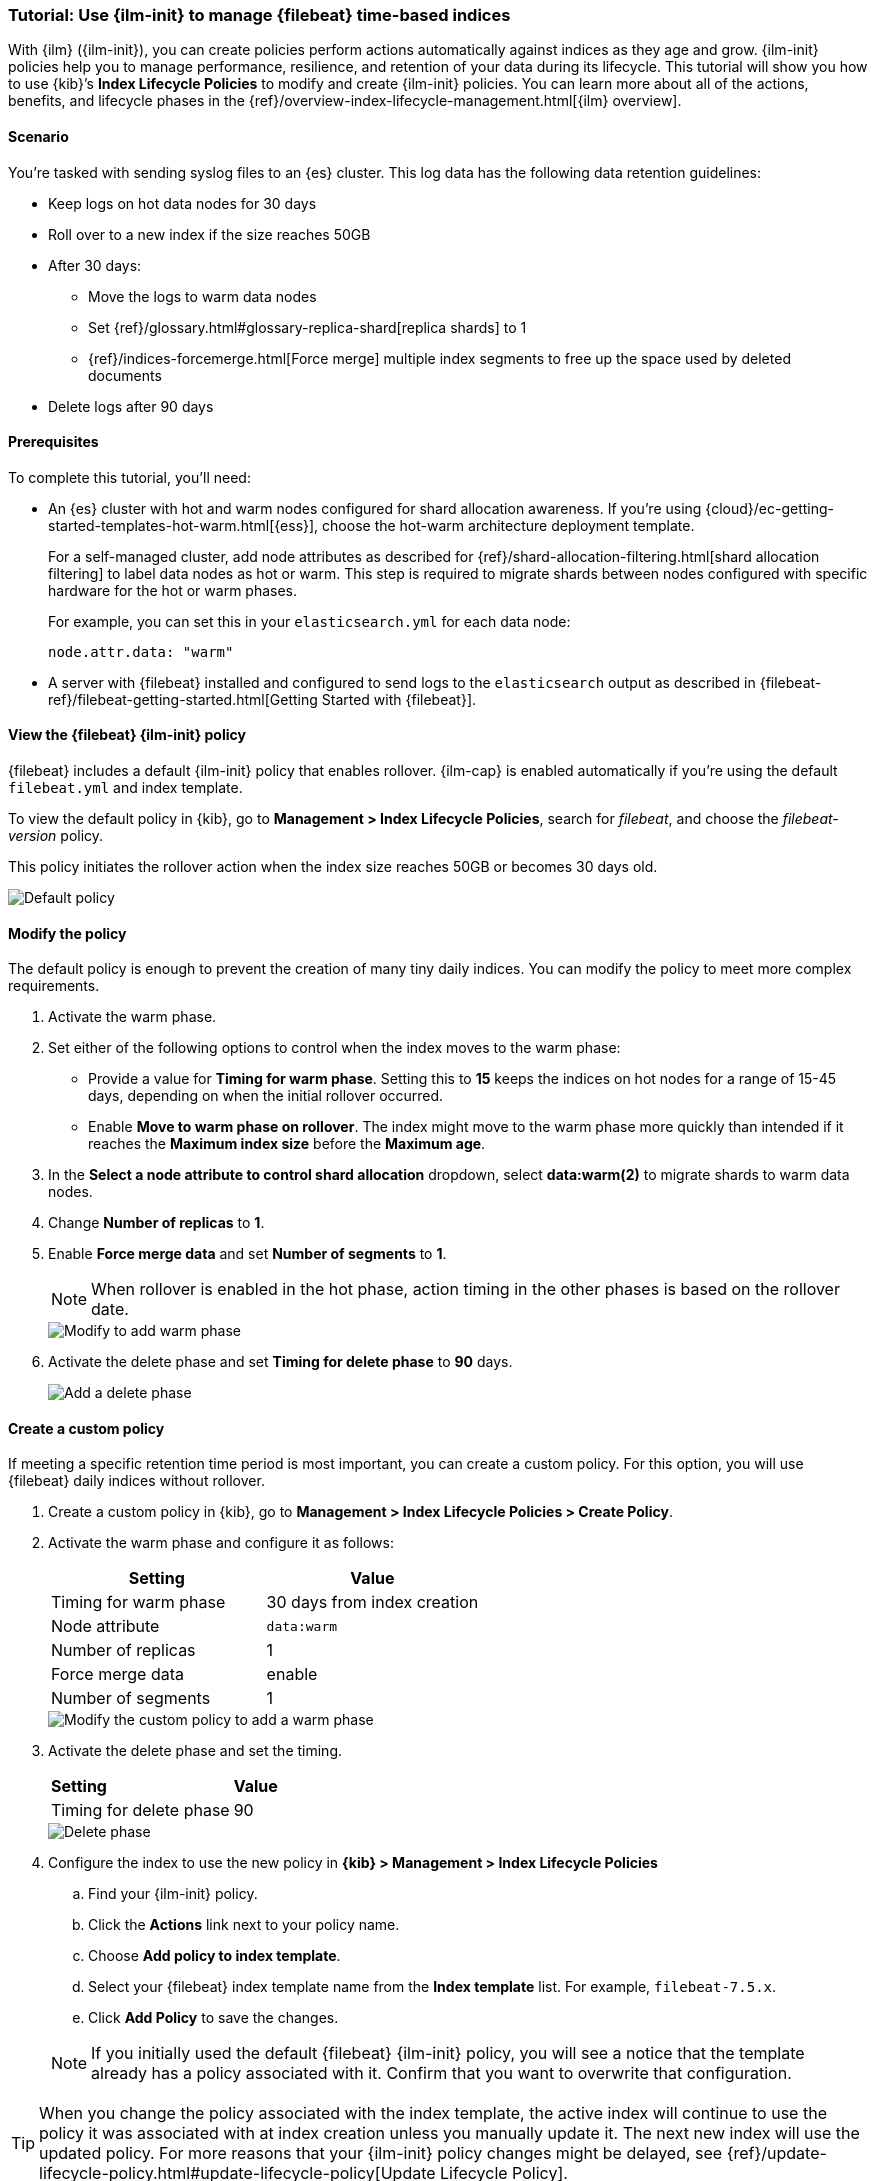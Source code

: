[role="xpack"]

[[example-using-index-lifecycle-policy]]
=== Tutorial:  Use {ilm-init} to manage {filebeat} time-based indices

With {ilm} ({ilm-init}), you can create policies perform actions automatically 
against indices as they age and grow. {ilm-init} policies help you to manage
performance, resilience, and retention of your data during its lifecycle. This tutorial will show
you how to use {kib}’s *Index Lifecycle Policies* to modify and create {ilm-init}
policies. You can learn more about all of the actions, benefits, and lifecycle
phases in the {ref}/overview-index-lifecycle-management.html[{ilm} overview].


[discrete]
[[example-using-index-lifecycle-policy-scenario]]
==== Scenario

You’re tasked with sending syslog files to an {es} cluster. This
log data has the following data retention guidelines:

* Keep logs on hot data nodes for 30 days
* Roll over to a new index if the size reaches 50GB
* After 30 days:
** Move the logs to warm data nodes
** Set {ref}/glossary.html#glossary-replica-shard[replica shards] to 1
** {ref}/indices-forcemerge.html[Force merge] multiple index segments to free up the space used by deleted documents
* Delete logs after 90 days


[discrete]
[[example-using-index-lifecycle-policy-prerequisites]]
==== Prerequisites

To complete this tutorial, you'll need:

* An {es} cluster with hot and warm nodes configured for shard allocation
awareness. If you’re using {cloud}/ec-getting-started-templates-hot-warm.html[{ess}],
choose the hot-warm architecture deployment template.

+
For a self-managed cluster, add node attributes as described for {ref}/shard-allocation-filtering.html[shard allocation filtering]
to label data nodes as hot or warm. This step is required to migrate shards between
nodes configured with specific hardware for the hot or warm phases.
+
For example, you can set this in your `elasticsearch.yml` for each data node:
+
[source,yaml]
--------------------------------------------------------------------------------
node.attr.data: "warm"
--------------------------------------------------------------------------------

* A server with {filebeat} installed and configured to send logs to the `elasticsearch`
output as described in {filebeat-ref}/filebeat-getting-started.html[Getting Started with {filebeat}].

[discrete]
[[example-using-index-lifecycle-policy-view-fb-ilm-policy]]
==== View the {filebeat} {ilm-init} policy

{filebeat} includes a default {ilm-init} policy that enables rollover. {ilm-cap}
is enabled automatically if you’re using the default `filebeat.yml` and index template.

To view the default policy in {kib}, go to *Management > Index Lifecycle Policies*,
search for _filebeat_, and choose the _filebeat-version_ policy.

This policy initiates the rollover action when the index size reaches 50GB or
becomes 30 days old.

[role="screenshot"]
image::images/tutorial-ilm-hotphaserollover-default.png["Default policy"]


[float]
==== Modify the policy

The default policy is enough to prevent the creation of many tiny daily indices.
You can modify the policy to meet more complex requirements.

. Activate the warm phase.

+
. Set either of the following options to control when the index moves to the warm phase:

** Provide a value for *Timing for warm phase*. Setting this to *15* keeps the
indices on hot nodes for a range of  15-45 days, depending on when the initial
rollover occurred.

** Enable *Move to warm phase on rollover*. The index might move to the warm phase
more quickly than intended if it reaches the *Maximum index size* before the
*Maximum age*.

. In the *Select a node attribute to control shard allocation* dropdown, select
*data:warm(2)* to migrate shards to warm data nodes.

. Change *Number of replicas* to *1*.

. Enable *Force merge data* and set *Number of segments* to *1*.
+
NOTE:  When rollover is enabled in the hot phase, action timing in the other phases
is based on the rollover date.

+
[role="screenshot"]
image::images/tutorial-ilm-modify-default-warm-phase-rollover.png["Modify to add warm phase"]

. Activate the delete phase and set *Timing for delete phase* to *90* days.
+
[role="screenshot"]
image::images/tutorial-ilm-delete-rollover.png["Add a delete phase"]

[float]
==== Create a custom policy

If meeting a specific retention time period is most important, you can create a
custom policy.  For this option, you will use {filebeat} daily indices without
rollover.

. Create a custom policy in {kib}, go to *Management > Index Lifecycle Policies >
Create Policy*.

. Activate the warm phase and configure it as follows:
+
|===
|*Setting* |*Value*

|Timing for warm phase
|30 days from index creation

|Node attribute
|`data:warm`

|Number of replicas
|1

|Force merge data
|enable

|Number of segments
|1
|===

+
[role="screenshot"]
image::images/tutorial-ilm-custom-policy.png["Modify the custom policy to add a warm phase"]


+
. Activate the delete phase and set the timing.
+
|===
|*Setting* |*Value*
|Timing for delete phase
|90
|===

+
[role="screenshot"]
image::images/tutorial-ilm-delete-phase-creation.png["Delete phase"]

. Configure the index to use the new policy in *{kib} > Management > Index Lifecycle
Policies*

.. Find your {ilm-init} policy.
.. Click the *Actions* link next to your policy name.
.. Choose *Add policy to index template*.
.. Select your {filebeat} index template name from the *Index template* list. For example, `filebeat-7.5.x`.
.. Click *Add Policy* to save the changes.

+
NOTE: If you initially used the default {filebeat} {ilm-init} policy, you will
see a notice that the template already has a policy associated with it. Confirm
that you want to overwrite that configuration.

TIP: When you change the policy associated with the index template, the active
index will continue to use the policy it was associated with at index creation
unless you manually update it. The next new index will use the updated policy.
For more reasons that your {ilm-init} policy changes might be delayed, see
{ref}/update-lifecycle-policy.html#update-lifecycle-policy[Update Lifecycle Policy].
